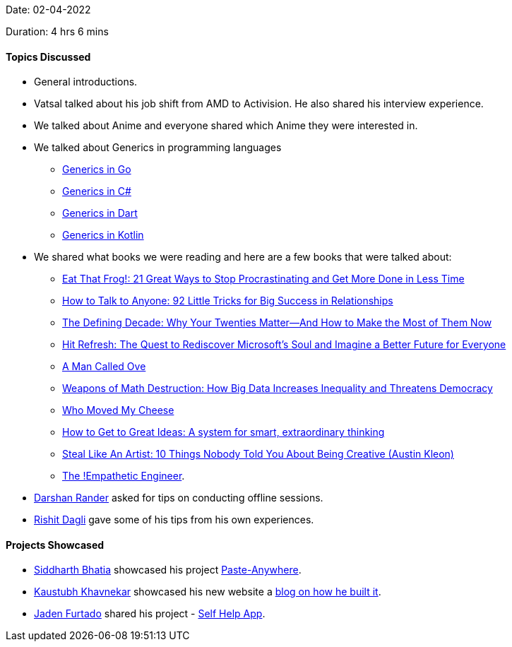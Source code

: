Date: 02-04-2022

Duration: 4 hrs 6 mins

==== Topics Discussed

* General introductions.
* Vatsal talked about his job shift from AMD to Activision. He also shared his interview experience.
* We talked about Anime and everyone shared which Anime they were interested in.
* We talked about Generics in programming languages
    ** link:https://go.dev/doc/tutorial/generics[Generics in Go^]
    ** link:https://docs.microsoft.com/en-us/dotnet/csharp/fundamentals/types/generics[Generics in C#^]
    ** link:https://dart.dev/guides/language/language-tour#generics[Generics in Dart^]
    ** link:https://kotlinlang.org/docs/generics.html[Generics in Kotlin^]
* We shared what books we were reading and here are a few books that were talked about: 
    ** link:https://www.amazon.in/dp/152309513X[Eat That Frog!: 21 Great Ways to Stop Procrastinating and Get More Done in Less Time^]
    ** link:https://www.amazon.in/dp/0007272618[How to Talk to Anyone: 92 Little Tricks for Big Success in Relationships^]
    ** link:https://www.amazon.in/dp/1538754231[The Defining Decade: Why Your Twenties Matter--And How to Make the Most of Them Now^]
    ** link:https://www.amazon.in/dp/0062652508[Hit Refresh: The Quest to Rediscover Microsoft's Soul and Imagine a Better Future for Everyone^]
    ** link:https://www.amazon.in/dp/1444775812[A Man Called Ove^]
    ** link:https://www.amazon.in/dp/0553418815[Weapons of Math Destruction: How Big Data Increases Inequality and Threatens Democracy^]
    ** link:https://www.amazon.in/dp/0091883768[Who Moved My Cheese^]
    ** link:https://www.amazon.in/dp/1529387191[How to Get to Great Ideas: A system for smart, extraordinary thinking^]
    ** link:https://www.amazon.in/dp/0761169253[Steal Like An Artist: 10 Things Nobody Told You About Being Creative (Austin Kleon)^]
    ** link:https://drive.google.com/file/d/1xkl6z4p0NR594nHaqjLFpJ4h4gQVcv77[The !Empathetic Engineer^].
* link:https://twitter.com/SirusTweets[Darshan Rander^] asked for tips on conducting offline sessions.
    * link:https://twitter.com/rishit_dagli[Rishit Dagli^] gave some of his tips from his own experiences.

==== Projects Showcased

* link:https://twitter.com/Darth_Sid512[Siddharth Bhatia^] showcased his project link:https://github.com/Welding-Torch/Paste-Anywhere[Paste-Anywhere^].
* link:https://www.linkedin.com/in/kaustubhkhavnekar[Kaustubh Khavnekar^] showcased his new website a link:https://blogs.kaustubhk.com/blog/my-new-website[blog on how he built it^].
* link:https://twitter.com/furtado_jaden[Jaden Furtado^] shared his project - link:https://github.com/JadenFurtado/selfHelpApp[Self Help App^].
